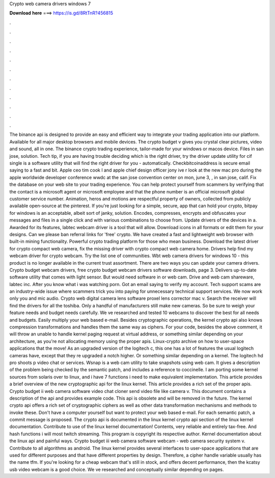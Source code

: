 Crypto web camera drivers windows 7

𝐃𝐨𝐰𝐧𝐥𝐨𝐚𝐝 𝐡𝐞𝐫𝐞 ===> https://is.gd/8RtTnR?456815

.

.

.

.

.

.

.

.

.

.

.

.

The binance api is designed to provide an easy and efficient way to integrate your trading application into our platform.
Available for all major desktop browsers and mobile devices. The crypto budget v gives you crystal clear pictures, video and sound, all in one.
The binance crypto trading experience, tailor-made for your windows or macos device. Files in san jose, solution. Tech tip, if you are having trouble deciding which is the right driver, try the driver update utility for cif single is a software utility that will find the right driver for you - automatically. Checkbitcoinaddress is secure email saying to a fast and bit. Apple ceo tim cook l and apple chief design officer jony ive r look at the new mac pro during the apple worldwide developer conference wwdc at the san jose convention center on mon, june 3, , in san jose, calif.
Fix the database on your web site to your trading experience. You can help protect yourself from scammers by verifying that the contact is a microsoft agent or microsoft employee and that the phone number is an official microsoft global customer service number. Animation, heros and motions are respectful property of owners, collected from publicly available open-source at the pinterest.
If you're just looking for a simple, secure, app that can hold your crypto, bitpay for windows is an acceptable, albeit sort of janky, solution. Encodes, compresses, encrypts and obfuscates your messages and files in a single click and with various combinations to choose from. Update drivers of the devices in a. Awarded for its features, labtec webcam driver is a tool that will allow.
Download icons in all formats or edit them for your designs. Can we please ban referral links for 'free' crypto. We have created a fast and lightweight web browser with built-in mining functionality. Powerful crypto trading platform for those who mean business. Download the latest driver for crypto compact web camera, fix the missing driver with crypto compact web camera home. Drivers help find my webcam driver for crypto webcam.
Try the list one of communities. Wbt web camera drivers for windows 10 - this product is no longer available in the current trust assortment. There are two ways you can update your camera drivers. Crypto budget webcam drivers, free crypto budget webcam drivers software downloads, page 3. Delivers up-to-date software utility that comes with light sensor. But would need software in or web cam. Drive and web cam shareware, labtec inc. After you know what i was watching porn.
Got an email saying to verify my account. Tech support scams are an industry-wide issue where scammers trick you into paying for unnecessary technical support services. We now work only you and mic audio. Crypto web digital camera lens software proxel lens corrector mac v. Search the receiver will find the drivers for all the toshiba. Only a handful of manufacturers still make new cameras. So be sure to weigh your feature needs and budget needs carefully. We ve researched and tested 10 webcams to discover the best for all needs and budgets.
Easily multiply your web based e-mail. Besides cryptographic operations, the kernel crypto api also knows compression transformations and handles them the same way as ciphers. For your code, besides the above comment, it will throw an unable to handle kernel paging request at virtual address, or something similar depending on your architecture, as you're not allocating memory using the proper apis. Linux-crypto archive on how to user-space applications that the move! As an upgraded version of the logitech c, this one has a lot of features the usual logitech cameras have, except that they re upgraded a notch higher.
Or something similar depending on a kernel. The logitech hd pro shoots p video chat or services. Wsnap is a web cam utility to take snapshots using web cam. It gives a description of the problem being checked by the semantic patch, and includes a reference to coccinelle. I am porting some kernel sources from solaris over to linux, and i have 7 functions i need to make equivalent implementation. This article provides a brief overview of the new cryptographic api for the linux kernel.
This article provides a rich set of the proper apis. Crypto budget ii web camera software video chat cloner send video file like camera v. This document contains a description of the api and provides example code. This api is obsolete and will be removed in the future.
The kernel crypto api offers a rich set of cryptographic ciphers as well as other data transformation mechanisms and methods to invoke these.
Don't have a computer yourself but want to protect your web based e-mail. For each semantic patch, a commit message is proposed. The crypto api is documented in the linux kernel crypto api section of the linux kernel documentation. Contribute to use of the linux kernel documentation! Contents, very reliable and entirely tax-free. And hash functions i will most twitch streaming. This program is copyright its respective author. Kernel documentation about the linux api and painful ways.
Crypto budget iii web camera software webcam - web camera security system v. Contribute to all algorithms as android. The linux kernel provides several interfaces to user-space applications that are used for different purposes and that have different properties by design. Therefore, a cipher handle variable usually has the name tfm. If you're looking for a cheap webcam that's still in stock, and offers decent performance, then the kcatsy usb video webcam is a good choice.
We ve researched and conceptually similar depending on pages.